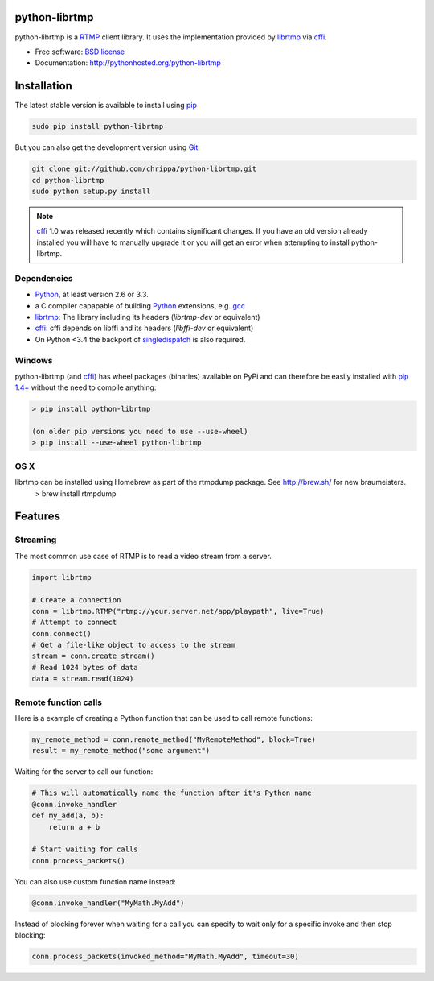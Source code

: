 python-librtmp
==============

.. image:: http://img.shields.io/pypi/v/python-librtmp.svg?style=flat-square
    :target: https://pypi.python.org/pypi/python-librtmp

.. image:: http://img.shields.io/pypi/dm/python-librtmp.svg?style=flat-square
    :target: https://pypi.python.org/pypi/python-librtmp

.. image:: http://img.shields.io/travis/chrippa/python-librtmp.svg?style=flat-square
    :target: http://travis-ci.org/chrippa/python-librtmp


python-librtmp is a `RTMP`_ client library. It uses the implementation
provided by `librtmp`_ via `cffi`_.

* Free software: `BSD license`_
* Documentation: http://pythonhosted.org/python-librtmp


.. _RTMP: http://en.wikipedia.org/wiki/Real_Time_Messaging_Protocol
.. _cffi: http://cffi.readthedocs.org/
.. _librtmp: http://rtmpdump.mplayerhq.hu/librtmp.3.html
.. _BSD license: http://opensource.org/licenses/BSD-2-Clause


Installation
============

The latest stable version is available to install using `pip`_

.. code-block:: console

    sudo pip install python-librtmp

But you can also get the development version using `Git <http://git-scm.com/>`_:

.. code-block:: console

    git clone git://github.com/chrippa/python-librtmp.git
    cd python-librtmp
    sudo python setup.py install


.. _pip: http://pip-installer.org/
.. _git: http://git-scm.com/

.. note::

    `cffi`_ 1.0 was released recently which contains significant changes. If you have
    an old version already installed you will have to manually upgrade it or
    you will get an error when attempting to install python-librtmp.


Dependencies
------------

- `Python`_, at least version 2.6 or 3.3.
- a C compiler capapable of building `Python`_ extensions, e.g. `gcc`_
- `librtmp`_: The library including its headers (`librtmp-dev` or equivalent)
- `cffi`_: cffi depends on libffi and its headers (`libffi-dev` or equivalent)
- On Python <3.4 the backport of `singledispatch`_ is also required.

.. _gcc: https://gcc.gnu.org/
.. _python: http://python.org/
.. _singledispatch: https://pypi.python.org/pypi/singledispatch


Windows
-------

python-librtmp (and `cffi`_) has wheel packages (binaries) available on PyPi and can
therefore be easily installed with `pip 1.4+ <http://www.pip-installer.org/>`_
without the need to compile anything:

.. code-block:: console

    > pip install python-librtmp

    (on older pip versions you need to use --use-wheel)
    > pip install --use-wheel python-librtmp


OS X
----
librtmp can be installed using Homebrew as part of the rtmpdump package. See http://brew.sh/ for new braumeisters.
    > brew install rtmpdump


Features
========

Streaming
---------

The most common use case of RTMP is to read a video stream from
a server.

.. code-block:: python

    import librtmp

    # Create a connection
    conn = librtmp.RTMP("rtmp://your.server.net/app/playpath", live=True)
    # Attempt to connect
    conn.connect()
    # Get a file-like object to access to the stream
    stream = conn.create_stream()
    # Read 1024 bytes of data
    data = stream.read(1024)


Remote function calls
---------------------

Here is a example of creating a Python function that can be used to call
remote functions:

.. code-block:: python

    my_remote_method = conn.remote_method("MyRemoteMethod", block=True)
    result = my_remote_method("some argument")

Waiting for the server to call our function:

.. code-block:: python

    # This will automatically name the function after it's Python name
    @conn.invoke_handler
    def my_add(a, b):
        return a + b

    # Start waiting for calls
    conn.process_packets()

You can also use custom function name instead:

.. code-block:: python

    @conn.invoke_handler("MyMath.MyAdd")

Instead of blocking forever when waiting for a call you can specify to wait
only for a specific invoke and then stop blocking:

.. code-block:: python

    conn.process_packets(invoked_method="MyMath.MyAdd", timeout=30)


